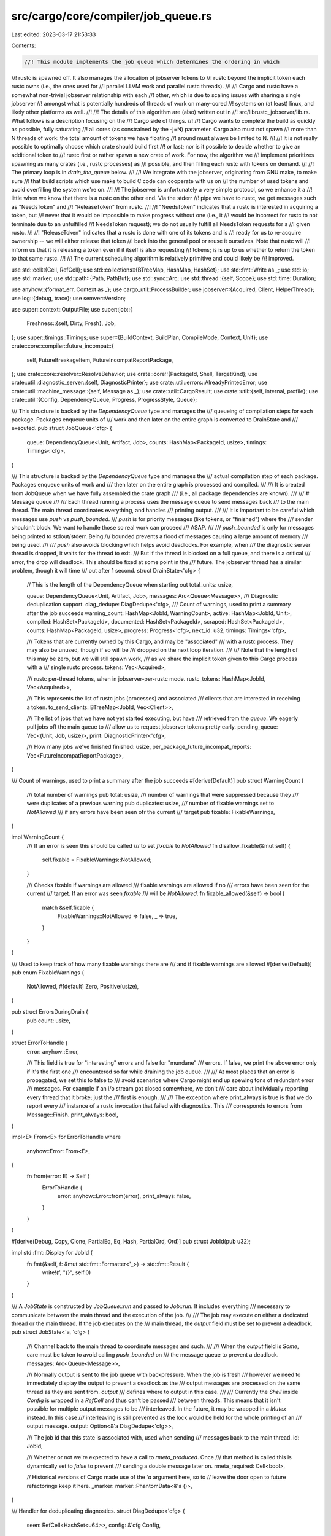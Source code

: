 src/cargo/core/compiler/job_queue.rs
====================================

Last edited: 2023-03-17 21:53:33

Contents:

.. code-block:: rs

    //! This module implements the job queue which determines the ordering in which
//! rustc is spawned off. It also manages the allocation of jobserver tokens to
//! rustc beyond the implicit token each rustc owns (i.e., the ones used for
//! parallel LLVM work and parallel rustc threads).
//!
//! Cargo and rustc have a somewhat non-trivial jobserver relationship with each
//! other, which is due to scaling issues with sharing a single jobserver
//! amongst what is potentially hundreds of threads of work on many-cored
//! systems on (at least) linux, and likely other platforms as well.
//!
//! The details of this algorithm are (also) written out in
//! src/librustc_jobserver/lib.rs. What follows is a description focusing on the
//! Cargo side of things.
//!
//! Cargo wants to complete the build as quickly as possible, fully saturating
//! all cores (as constrained by the -j=N) parameter. Cargo also must not spawn
//! more than N threads of work: the total amount of tokens we have floating
//! around must always be limited to N.
//!
//! It is not really possible to optimally choose which crate should build first
//! or last; nor is it possible to decide whether to give an additional token to
//! rustc first or rather spawn a new crate of work. For now, the algorithm we
//! implement prioritizes spawning as many crates (i.e., rustc processes) as
//! possible, and then filling each rustc with tokens on demand.
//!
//! The primary loop is in `drain_the_queue` below.
//!
//! We integrate with the jobserver, originating from GNU make, to make sure
//! that build scripts which use make to build C code can cooperate with us on
//! the number of used tokens and avoid overfilling the system we're on.
//!
//! The jobserver is unfortunately a very simple protocol, so we enhance it a
//! little when we know that there is a rustc on the other end. Via the stderr
//! pipe we have to rustc, we get messages such as "NeedsToken" and
//! "ReleaseToken" from rustc.
//!
//! "NeedsToken" indicates that a rustc is interested in acquiring a token, but
//! never that it would be impossible to make progress without one (i.e., it
//! would be incorrect for rustc to not terminate due to an unfulfilled
//! NeedsToken request); we do not usually fulfill all NeedsToken requests for a
//! given rustc.
//!
//! "ReleaseToken" indicates that a rustc is done with one of its tokens and is
//! ready for us to re-acquire ownership -- we will either release that token
//! back into the general pool or reuse it ourselves. Note that rustc will
//! inform us that it is releasing a token even if it itself is also requesting
//! tokens; is is up to us whether to return the token to that same rustc.
//!
//! The current scheduling algorithm is relatively primitive and could likely be
//! improved.

use std::cell::{Cell, RefCell};
use std::collections::{BTreeMap, HashMap, HashSet};
use std::fmt::Write as _;
use std::io;
use std::marker;
use std::path::{Path, PathBuf};
use std::sync::Arc;
use std::thread::{self, Scope};
use std::time::Duration;

use anyhow::{format_err, Context as _};
use cargo_util::ProcessBuilder;
use jobserver::{Acquired, Client, HelperThread};
use log::{debug, trace};
use semver::Version;

use super::context::OutputFile;
use super::job::{
    Freshness::{self, Dirty, Fresh},
    Job,
};
use super::timings::Timings;
use super::{BuildContext, BuildPlan, CompileMode, Context, Unit};
use crate::core::compiler::future_incompat::{
    self, FutureBreakageItem, FutureIncompatReportPackage,
};
use crate::core::resolver::ResolveBehavior;
use crate::core::{PackageId, Shell, TargetKind};
use crate::util::diagnostic_server::{self, DiagnosticPrinter};
use crate::util::errors::AlreadyPrintedError;
use crate::util::machine_message::{self, Message as _};
use crate::util::CargoResult;
use crate::util::{self, internal, profile};
use crate::util::{Config, DependencyQueue, Progress, ProgressStyle, Queue};

/// This structure is backed by the `DependencyQueue` type and manages the
/// queueing of compilation steps for each package. Packages enqueue units of
/// work and then later on the entire graph is converted to DrainState and
/// executed.
pub struct JobQueue<'cfg> {
    queue: DependencyQueue<Unit, Artifact, Job>,
    counts: HashMap<PackageId, usize>,
    timings: Timings<'cfg>,
}

/// This structure is backed by the `DependencyQueue` type and manages the
/// actual compilation step of each package. Packages enqueue units of work and
/// then later on the entire graph is processed and compiled.
///
/// It is created from JobQueue when we have fully assembled the crate graph
/// (i.e., all package dependencies are known).
///
/// # Message queue
///
/// Each thread running a process uses the message queue to send messages back
/// to the main thread. The main thread coordinates everything, and handles
/// printing output.
///
/// It is important to be careful which messages use `push` vs `push_bounded`.
/// `push` is for priority messages (like tokens, or "finished") where the
/// sender shouldn't block. We want to handle those so real work can proceed
/// ASAP.
///
/// `push_bounded` is only for messages being printed to stdout/stderr. Being
/// bounded prevents a flood of messages causing a large amount of memory
/// being used.
///
/// `push` also avoids blocking which helps avoid deadlocks. For example, when
/// the diagnostic server thread is dropped, it waits for the thread to exit.
/// But if the thread is blocked on a full queue, and there is a critical
/// error, the drop will deadlock. This should be fixed at some point in the
/// future. The jobserver thread has a similar problem, though it will time
/// out after 1 second.
struct DrainState<'cfg> {
    // This is the length of the DependencyQueue when starting out
    total_units: usize,

    queue: DependencyQueue<Unit, Artifact, Job>,
    messages: Arc<Queue<Message>>,
    /// Diagnostic deduplication support.
    diag_dedupe: DiagDedupe<'cfg>,
    /// Count of warnings, used to print a summary after the job succeeds
    warning_count: HashMap<JobId, WarningCount>,
    active: HashMap<JobId, Unit>,
    compiled: HashSet<PackageId>,
    documented: HashSet<PackageId>,
    scraped: HashSet<PackageId>,
    counts: HashMap<PackageId, usize>,
    progress: Progress<'cfg>,
    next_id: u32,
    timings: Timings<'cfg>,

    /// Tokens that are currently owned by this Cargo, and may be "associated"
    /// with a rustc process. They may also be unused, though if so will be
    /// dropped on the next loop iteration.
    ///
    /// Note that the length of this may be zero, but we will still spawn work,
    /// as we share the implicit token given to this Cargo process with a
    /// single rustc process.
    tokens: Vec<Acquired>,

    /// rustc per-thread tokens, when in jobserver-per-rustc mode.
    rustc_tokens: HashMap<JobId, Vec<Acquired>>,

    /// This represents the list of rustc jobs (processes) and associated
    /// clients that are interested in receiving a token.
    to_send_clients: BTreeMap<JobId, Vec<Client>>,

    /// The list of jobs that we have not yet started executing, but have
    /// retrieved from the `queue`. We eagerly pull jobs off the main queue to
    /// allow us to request jobserver tokens pretty early.
    pending_queue: Vec<(Unit, Job, usize)>,
    print: DiagnosticPrinter<'cfg>,

    /// How many jobs we've finished
    finished: usize,
    per_package_future_incompat_reports: Vec<FutureIncompatReportPackage>,
}

/// Count of warnings, used to print a summary after the job succeeds
#[derive(Default)]
pub struct WarningCount {
    /// total number of warnings
    pub total: usize,
    /// number of warnings that were suppressed because they
    /// were duplicates of a previous warning
    pub duplicates: usize,
    /// number of fixable warnings set to `NotAllowed`
    /// if any errors have been seen ofr the current
    /// target
    pub fixable: FixableWarnings,
}

impl WarningCount {
    /// If an error is seen this should be called
    /// to set `fixable` to `NotAllowed`
    fn disallow_fixable(&mut self) {
        self.fixable = FixableWarnings::NotAllowed;
    }

    /// Checks fixable if warnings are allowed
    /// fixable warnings are allowed if no
    /// errors have been seen for the current
    /// target. If an error was seen `fixable`
    /// will be `NotAllowed`.
    fn fixable_allowed(&self) -> bool {
        match &self.fixable {
            FixableWarnings::NotAllowed => false,
            _ => true,
        }
    }
}

/// Used to keep track of how many fixable warnings there are
/// and if fixable warnings are allowed
#[derive(Default)]
pub enum FixableWarnings {
    NotAllowed,
    #[default]
    Zero,
    Positive(usize),
}

pub struct ErrorsDuringDrain {
    pub count: usize,
}

struct ErrorToHandle {
    error: anyhow::Error,

    /// This field is true for "interesting" errors and false for "mundane"
    /// errors. If false, we print the above error only if it's the first one
    /// encountered so far while draining the job queue.
    ///
    /// At most places that an error is propagated, we set this to false to
    /// avoid scenarios where Cargo might end up spewing tons of redundant error
    /// messages. For example if an i/o stream got closed somewhere, we don't
    /// care about individually reporting every thread that it broke; just the
    /// first is enough.
    ///
    /// The exception where print_always is true is that we do report every
    /// instance of a rustc invocation that failed with diagnostics. This
    /// corresponds to errors from Message::Finish.
    print_always: bool,
}

impl<E> From<E> for ErrorToHandle
where
    anyhow::Error: From<E>,
{
    fn from(error: E) -> Self {
        ErrorToHandle {
            error: anyhow::Error::from(error),
            print_always: false,
        }
    }
}

#[derive(Debug, Copy, Clone, PartialEq, Eq, Hash, PartialOrd, Ord)]
pub struct JobId(pub u32);

impl std::fmt::Display for JobId {
    fn fmt(&self, f: &mut std::fmt::Formatter<'_>) -> std::fmt::Result {
        write!(f, "{}", self.0)
    }
}

/// A `JobState` is constructed by `JobQueue::run` and passed to `Job::run`. It includes everything
/// necessary to communicate between the main thread and the execution of the job.
///
/// The job may execute on either a dedicated thread or the main thread. If the job executes on the
/// main thread, the `output` field must be set to prevent a deadlock.
pub struct JobState<'a, 'cfg> {
    /// Channel back to the main thread to coordinate messages and such.
    ///
    /// When the `output` field is `Some`, care must be taken to avoid calling `push_bounded` on
    /// the message queue to prevent a deadlock.
    messages: Arc<Queue<Message>>,

    /// Normally output is sent to the job queue with backpressure. When the job is fresh
    /// however we need to immediately display the output to prevent a deadlock as the
    /// output messages are processed on the same thread as they are sent from. `output`
    /// defines where to output in this case.
    ///
    /// Currently the `Shell` inside `Config` is wrapped in a `RefCell` and thus can't be passed
    /// between threads. This means that it isn't possible for multiple output messages to be
    /// interleaved. In the future, it may be wrapped in a `Mutex` instead. In this case
    /// interleaving is still prevented as the lock would be held for the whole printing of an
    /// output message.
    output: Option<&'a DiagDedupe<'cfg>>,

    /// The job id that this state is associated with, used when sending
    /// messages back to the main thread.
    id: JobId,

    /// Whether or not we're expected to have a call to `rmeta_produced`. Once
    /// that method is called this is dynamically set to `false` to prevent
    /// sending a double message later on.
    rmeta_required: Cell<bool>,

    // Historical versions of Cargo made use of the `'a` argument here, so to
    // leave the door open to future refactorings keep it here.
    _marker: marker::PhantomData<&'a ()>,
}

/// Handler for deduplicating diagnostics.
struct DiagDedupe<'cfg> {
    seen: RefCell<HashSet<u64>>,
    config: &'cfg Config,
}

impl<'cfg> DiagDedupe<'cfg> {
    fn new(config: &'cfg Config) -> Self {
        DiagDedupe {
            seen: RefCell::new(HashSet::new()),
            config,
        }
    }

    /// Emits a diagnostic message.
    ///
    /// Returns `true` if the message was emitted, or `false` if it was
    /// suppressed for being a duplicate.
    fn emit_diag(&self, diag: &str) -> CargoResult<bool> {
        let h = util::hash_u64(diag);
        if !self.seen.borrow_mut().insert(h) {
            return Ok(false);
        }
        let mut shell = self.config.shell();
        shell.print_ansi_stderr(diag.as_bytes())?;
        shell.err().write_all(b"\n")?;
        Ok(true)
    }
}

/// Possible artifacts that can be produced by compilations, used as edge values
/// in the dependency graph.
///
/// As edge values we can have multiple kinds of edges depending on one node,
/// for example some units may only depend on the metadata for an rlib while
/// others depend on the full rlib. This `Artifact` enum is used to distinguish
/// this case and track the progress of compilations as they proceed.
#[derive(Copy, Clone, Eq, PartialEq, Hash, Debug)]
enum Artifact {
    /// A generic placeholder for "depends on everything run by a step" and
    /// means that we can't start the next compilation until the previous has
    /// finished entirely.
    All,

    /// A node indicating that we only depend on the metadata of a compilation,
    /// but the compilation is typically also producing an rlib. We can start
    /// our step, however, before the full rlib is available.
    Metadata,
}

enum Message {
    Run(JobId, String),
    BuildPlanMsg(String, ProcessBuilder, Arc<Vec<OutputFile>>),
    Stdout(String),
    Stderr(String),

    // This is for general stderr output from subprocesses
    Diagnostic {
        id: JobId,
        level: String,
        diag: String,
        fixable: bool,
    },
    // This handles duplicate output that is suppressed, for showing
    // only a count of duplicate messages instead
    WarningCount {
        id: JobId,
        emitted: bool,
        fixable: bool,
    },
    // This is for warnings generated by Cargo's interpretation of the
    // subprocess output, e.g. scrape-examples prints a warning if a
    // unit fails to be scraped
    Warning {
        id: JobId,
        warning: String,
    },

    FixDiagnostic(diagnostic_server::Message),
    Token(io::Result<Acquired>),
    Finish(JobId, Artifact, CargoResult<()>),
    FutureIncompatReport(JobId, Vec<FutureBreakageItem>),

    // This client should get release_raw called on it with one of our tokens
    NeedsToken(JobId),

    // A token previously passed to a NeedsToken client is being released.
    ReleaseToken(JobId),
}

impl<'a, 'cfg> JobState<'a, 'cfg> {
    pub fn running(&self, cmd: &ProcessBuilder) {
        self.messages.push(Message::Run(self.id, cmd.to_string()));
    }

    pub fn build_plan(
        &self,
        module_name: String,
        cmd: ProcessBuilder,
        filenames: Arc<Vec<OutputFile>>,
    ) {
        self.messages
            .push(Message::BuildPlanMsg(module_name, cmd, filenames));
    }

    pub fn stdout(&self, stdout: String) -> CargoResult<()> {
        if let Some(dedupe) = self.output {
            writeln!(dedupe.config.shell().out(), "{}", stdout)?;
        } else {
            self.messages.push_bounded(Message::Stdout(stdout));
        }
        Ok(())
    }

    pub fn stderr(&self, stderr: String) -> CargoResult<()> {
        if let Some(dedupe) = self.output {
            let mut shell = dedupe.config.shell();
            shell.print_ansi_stderr(stderr.as_bytes())?;
            shell.err().write_all(b"\n")?;
        } else {
            self.messages.push_bounded(Message::Stderr(stderr));
        }
        Ok(())
    }

    /// See [`Message::Diagnostic`] and [`Message::WarningCount`].
    pub fn emit_diag(&self, level: String, diag: String, fixable: bool) -> CargoResult<()> {
        if let Some(dedupe) = self.output {
            let emitted = dedupe.emit_diag(&diag)?;
            if level == "warning" {
                self.messages.push(Message::WarningCount {
                    id: self.id,
                    emitted,
                    fixable,
                });
            }
        } else {
            self.messages.push_bounded(Message::Diagnostic {
                id: self.id,
                level,
                diag,
                fixable,
            });
        }
        Ok(())
    }

    /// See [`Message::Warning`].
    pub fn warning(&self, warning: String) -> CargoResult<()> {
        self.messages.push_bounded(Message::Warning {
            id: self.id,
            warning,
        });
        Ok(())
    }

    /// A method used to signal to the coordinator thread that the rmeta file
    /// for an rlib has been produced. This is only called for some rmeta
    /// builds when required, and can be called at any time before a job ends.
    /// This should only be called once because a metadata file can only be
    /// produced once!
    pub fn rmeta_produced(&self) {
        self.rmeta_required.set(false);
        self.messages
            .push(Message::Finish(self.id, Artifact::Metadata, Ok(())));
    }

    pub fn future_incompat_report(&self, report: Vec<FutureBreakageItem>) {
        self.messages
            .push(Message::FutureIncompatReport(self.id, report));
    }

    /// The rustc underlying this Job is about to acquire a jobserver token (i.e., block)
    /// on the passed client.
    ///
    /// This should arrange for the associated client to eventually get a token via
    /// `client.release_raw()`.
    pub fn will_acquire(&self) {
        self.messages.push(Message::NeedsToken(self.id));
    }

    /// The rustc underlying this Job is informing us that it is done with a jobserver token.
    ///
    /// Note that it does *not* write that token back anywhere.
    pub fn release_token(&self) {
        self.messages.push(Message::ReleaseToken(self.id));
    }
}

impl<'cfg> JobQueue<'cfg> {
    pub fn new(bcx: &BuildContext<'_, 'cfg>) -> JobQueue<'cfg> {
        JobQueue {
            queue: DependencyQueue::new(),
            counts: HashMap::new(),
            timings: Timings::new(bcx, &bcx.roots),
        }
    }

    pub fn enqueue(&mut self, cx: &Context<'_, 'cfg>, unit: &Unit, job: Job) -> CargoResult<()> {
        let dependencies = cx.unit_deps(unit);
        let mut queue_deps = dependencies
            .iter()
            .filter(|dep| {
                // Binaries aren't actually needed to *compile* tests, just to run
                // them, so we don't include this dependency edge in the job graph.
                // But we shouldn't filter out dependencies being scraped for Rustdoc.
                (!dep.unit.target.is_test() && !dep.unit.target.is_bin())
                    || dep.unit.artifact.is_true()
                    || dep.unit.mode.is_doc_scrape()
            })
            .map(|dep| {
                // Handle the case here where our `unit -> dep` dependency may
                // only require the metadata, not the full compilation to
                // finish. Use the tables in `cx` to figure out what kind
                // of artifact is associated with this dependency.
                let artifact = if cx.only_requires_rmeta(unit, &dep.unit) {
                    Artifact::Metadata
                } else {
                    Artifact::All
                };
                (dep.unit.clone(), artifact)
            })
            .collect::<HashMap<_, _>>();

        // This is somewhat tricky, but we may need to synthesize some
        // dependencies for this target if it requires full upstream
        // compilations to have completed. Because of pipelining, some
        // dependency edges may be `Metadata` due to the above clause (as
        // opposed to everything being `All`). For example consider:
        //
        //    a (binary)
        //    └ b (lib)
        //        └ c (lib)
        //
        // Here the dependency edge from B to C will be `Metadata`, and the
        // dependency edge from A to B will be `All`. For A to be compiled,
        // however, it currently actually needs the full rlib of C. This means
        // that we need to synthesize a dependency edge for the dependency graph
        // from A to C. That's done here.
        //
        // This will walk all dependencies of the current target, and if any of
        // *their* dependencies are `Metadata` then we depend on the `All` of
        // the target as well. This should ensure that edges changed to
        // `Metadata` propagate upwards `All` dependencies to anything that
        // transitively contains the `Metadata` edge.
        if unit.requires_upstream_objects() {
            for dep in dependencies {
                depend_on_deps_of_deps(cx, &mut queue_deps, dep.unit.clone());
            }

            fn depend_on_deps_of_deps(
                cx: &Context<'_, '_>,
                deps: &mut HashMap<Unit, Artifact>,
                unit: Unit,
            ) {
                for dep in cx.unit_deps(&unit) {
                    if deps.insert(dep.unit.clone(), Artifact::All).is_none() {
                        depend_on_deps_of_deps(cx, deps, dep.unit.clone());
                    }
                }
            }
        }

        // For now we use a fixed placeholder value for the cost of each unit, but
        // in the future this could be used to allow users to provide hints about
        // relative expected costs of units, or this could be automatically set in
        // a smarter way using timing data from a previous compilation.
        self.queue.queue(unit.clone(), job, queue_deps, 100);
        *self.counts.entry(unit.pkg.package_id()).or_insert(0) += 1;
        Ok(())
    }

    /// Executes all jobs necessary to build the dependency graph.
    ///
    /// This function will spawn off `config.jobs()` workers to build all of the
    /// necessary dependencies, in order. Freshness is propagated as far as
    /// possible along each dependency chain.
    pub fn execute(mut self, cx: &mut Context<'_, '_>, plan: &mut BuildPlan) -> CargoResult<()> {
        let _p = profile::start("executing the job graph");
        self.queue.queue_finished();

        let progress = Progress::with_style("Building", ProgressStyle::Ratio, cx.bcx.config);
        let state = DrainState {
            total_units: self.queue.len(),
            queue: self.queue,
            // 100 here is somewhat arbitrary. It is a few screenfulls of
            // output, and hopefully at most a few megabytes of memory for
            // typical messages. If you change this, please update the test
            // caching_large_output, too.
            messages: Arc::new(Queue::new(100)),
            diag_dedupe: DiagDedupe::new(cx.bcx.config),
            warning_count: HashMap::new(),
            active: HashMap::new(),
            compiled: HashSet::new(),
            documented: HashSet::new(),
            scraped: HashSet::new(),
            counts: self.counts,
            progress,
            next_id: 0,
            timings: self.timings,
            tokens: Vec::new(),
            rustc_tokens: HashMap::new(),
            to_send_clients: BTreeMap::new(),
            pending_queue: Vec::new(),
            print: DiagnosticPrinter::new(cx.bcx.config),
            finished: 0,
            per_package_future_incompat_reports: Vec::new(),
        };

        // Create a helper thread for acquiring jobserver tokens
        let messages = state.messages.clone();
        let helper = cx
            .jobserver
            .clone()
            .into_helper_thread(move |token| {
                messages.push(Message::Token(token));
            })
            .with_context(|| "failed to create helper thread for jobserver management")?;

        // Create a helper thread to manage the diagnostics for rustfix if
        // necessary.
        let messages = state.messages.clone();
        // It is important that this uses `push` instead of `push_bounded` for
        // now. If someone wants to fix this to be bounded, the `drop`
        // implementation needs to be changed to avoid possible deadlocks.
        let _diagnostic_server = cx
            .bcx
            .build_config
            .rustfix_diagnostic_server
            .borrow_mut()
            .take()
            .map(move |srv| srv.start(move |msg| messages.push(Message::FixDiagnostic(msg))));

        thread::scope(
            move |scope| match state.drain_the_queue(cx, plan, scope, &helper) {
                Some(err) => Err(err),
                None => Ok(()),
            },
        )
    }
}

impl<'cfg> DrainState<'cfg> {
    fn spawn_work_if_possible<'s>(
        &mut self,
        cx: &mut Context<'_, '_>,
        jobserver_helper: &HelperThread,
        scope: &'s Scope<'s, '_>,
    ) -> CargoResult<()> {
        // Dequeue as much work as we can, learning about everything
        // possible that can run. Note that this is also the point where we
        // start requesting job tokens. Each job after the first needs to
        // request a token.
        while let Some((unit, job, priority)) = self.queue.dequeue() {
            // We want to keep the pieces of work in the `pending_queue` sorted
            // by their priorities, and insert the current job at its correctly
            // sorted position: following the lower priority jobs, and the ones
            // with the same priority (since they were dequeued before the
            // current one, we also keep that relation).
            let idx = self
                .pending_queue
                .partition_point(|&(_, _, p)| p <= priority);
            self.pending_queue.insert(idx, (unit, job, priority));
            if self.active.len() + self.pending_queue.len() > 1 {
                jobserver_helper.request_token();
            }
        }

        // Now that we've learned of all possible work that we can execute
        // try to spawn it so long as we've got a jobserver token which says
        // we're able to perform some parallel work.
        // The `pending_queue` is sorted in ascending priority order, and we
        // remove items from its end to schedule the highest priority items
        // sooner.
        while self.has_extra_tokens() && !self.pending_queue.is_empty() {
            let (unit, job, _) = self.pending_queue.pop().unwrap();
            *self.counts.get_mut(&unit.pkg.package_id()).unwrap() -= 1;
            if !cx.bcx.build_config.build_plan {
                // Print out some nice progress information.
                // NOTE: An error here will drop the job without starting it.
                // That should be OK, since we want to exit as soon as
                // possible during an error.
                self.note_working_on(cx.bcx.config, cx.bcx.ws.root(), &unit, job.freshness())?;
            }
            self.run(&unit, job, cx, scope);
        }

        Ok(())
    }

    fn has_extra_tokens(&self) -> bool {
        self.active.len() < self.tokens.len() + 1
    }

    // The oldest job (i.e., least job ID) is the one we grant tokens to first.
    fn pop_waiting_client(&mut self) -> (JobId, Client) {
        // FIXME: replace this with BTreeMap::first_entry when that stabilizes.
        let key = *self
            .to_send_clients
            .keys()
            .next()
            .expect("at least one waiter");
        let clients = self.to_send_clients.get_mut(&key).unwrap();
        let client = clients.pop().unwrap();
        if clients.is_empty() {
            self.to_send_clients.remove(&key);
        }
        (key, client)
    }

    // If we managed to acquire some extra tokens, send them off to a waiting rustc.
    fn grant_rustc_token_requests(&mut self) -> CargoResult<()> {
        while !self.to_send_clients.is_empty() && self.has_extra_tokens() {
            let (id, client) = self.pop_waiting_client();
            // This unwrap is guaranteed to succeed. `active` must be at least
            // length 1, as otherwise there can't be a client waiting to be sent
            // on, so tokens.len() must also be at least one.
            let token = self.tokens.pop().unwrap();
            self.rustc_tokens
                .entry(id)
                .or_insert_with(Vec::new)
                .push(token);
            client
                .release_raw()
                .with_context(|| "failed to release jobserver token")?;
        }

        Ok(())
    }

    fn handle_event(
        &mut self,
        cx: &mut Context<'_, '_>,
        jobserver_helper: &HelperThread,
        plan: &mut BuildPlan,
        event: Message,
    ) -> Result<(), ErrorToHandle> {
        match event {
            Message::Run(id, cmd) => {
                cx.bcx
                    .config
                    .shell()
                    .verbose(|c| c.status("Running", &cmd))?;
                self.timings.unit_start(id, self.active[&id].clone());
            }
            Message::BuildPlanMsg(module_name, cmd, filenames) => {
                plan.update(&module_name, &cmd, &filenames)?;
            }
            Message::Stdout(out) => {
                writeln!(cx.bcx.config.shell().out(), "{}", out)?;
            }
            Message::Stderr(err) => {
                let mut shell = cx.bcx.config.shell();
                shell.print_ansi_stderr(err.as_bytes())?;
                shell.err().write_all(b"\n")?;
            }
            Message::Diagnostic {
                id,
                level,
                diag,
                fixable,
            } => {
                let emitted = self.diag_dedupe.emit_diag(&diag)?;
                if level == "warning" {
                    self.bump_warning_count(id, emitted, fixable);
                }
                if level == "error" {
                    let cnts = self.warning_count.entry(id).or_default();
                    // If there is an error, the `cargo fix` message should not show
                    cnts.disallow_fixable();
                }
            }
            Message::Warning { id, warning } => {
                cx.bcx.config.shell().warn(warning)?;
                self.bump_warning_count(id, true, false);
            }
            Message::WarningCount {
                id,
                emitted,
                fixable,
            } => {
                self.bump_warning_count(id, emitted, fixable);
            }
            Message::FixDiagnostic(msg) => {
                self.print.print(&msg)?;
            }
            Message::Finish(id, artifact, result) => {
                let unit = match artifact {
                    // If `id` has completely finished we remove it
                    // from the `active` map ...
                    Artifact::All => {
                        trace!("end: {:?}", id);
                        self.finished += 1;
                        if let Some(rustc_tokens) = self.rustc_tokens.remove(&id) {
                            // This puts back the tokens that this rustc
                            // acquired into our primary token list.
                            //
                            // This represents a rustc bug: it did not
                            // release all of its thread tokens but finished
                            // completely. But we want to make Cargo resilient
                            // to such rustc bugs, as they're generally not
                            // fatal in nature (i.e., Cargo can make progress
                            // still, and the build might not even fail).
                            self.tokens.extend(rustc_tokens);
                        }
                        self.to_send_clients.remove(&id);
                        self.report_warning_count(
                            cx.bcx.config,
                            id,
                            &cx.bcx.rustc().workspace_wrapper,
                        );
                        self.active.remove(&id).unwrap()
                    }
                    // ... otherwise if it hasn't finished we leave it
                    // in there as we'll get another `Finish` later on.
                    Artifact::Metadata => {
                        trace!("end (meta): {:?}", id);
                        self.active[&id].clone()
                    }
                };
                debug!("end ({:?}): {:?}", unit, result);
                match result {
                    Ok(()) => self.finish(id, &unit, artifact, cx)?,
                    Err(_) if cx.bcx.unit_can_fail_for_docscraping(&unit) => {
                        cx.failed_scrape_units
                            .lock()
                            .unwrap()
                            .insert(cx.files().metadata(&unit));
                        self.queue.finish(&unit, &artifact);
                    }
                    Err(error) => {
                        let msg = "The following warnings were emitted during compilation:";
                        self.emit_warnings(Some(msg), &unit, cx)?;
                        self.back_compat_notice(cx, &unit)?;
                        return Err(ErrorToHandle {
                            error,
                            print_always: true,
                        });
                    }
                }
            }
            Message::FutureIncompatReport(id, items) => {
                let package_id = self.active[&id].pkg.package_id();
                self.per_package_future_incompat_reports
                    .push(FutureIncompatReportPackage { package_id, items });
            }
            Message::Token(acquired_token) => {
                let token = acquired_token.with_context(|| "failed to acquire jobserver token")?;
                self.tokens.push(token);
            }
            Message::NeedsToken(id) => {
                trace!("queue token request");
                jobserver_helper.request_token();
                let client = cx.rustc_clients[&self.active[&id]].clone();
                self.to_send_clients
                    .entry(id)
                    .or_insert_with(Vec::new)
                    .push(client);
            }
            Message::ReleaseToken(id) => {
                // Note that this pops off potentially a completely
                // different token, but all tokens of the same job are
                // conceptually the same so that's fine.
                //
                // self.tokens is a "pool" -- the order doesn't matter -- and
                // this transfers ownership of the token into that pool. If we
                // end up using it on the next go around, then this token will
                // be truncated, same as tokens obtained through Message::Token.
                let rustc_tokens = self
                    .rustc_tokens
                    .get_mut(&id)
                    .expect("no tokens associated");
                self.tokens
                    .push(rustc_tokens.pop().expect("rustc releases token it has"));
            }
        }

        Ok(())
    }

    // This will also tick the progress bar as appropriate
    fn wait_for_events(&mut self) -> Vec<Message> {
        // Drain all events at once to avoid displaying the progress bar
        // unnecessarily. If there's no events we actually block waiting for
        // an event, but we keep a "heartbeat" going to allow `record_cpu`
        // to run above to calculate CPU usage over time. To do this we
        // listen for a message with a timeout, and on timeout we run the
        // previous parts of the loop again.
        let mut events = self.messages.try_pop_all();
        trace!(
            "tokens in use: {}, rustc_tokens: {:?}, waiting_rustcs: {:?} (events this tick: {})",
            self.tokens.len(),
            self.rustc_tokens
                .iter()
                .map(|(k, j)| (k, j.len()))
                .collect::<Vec<_>>(),
            self.to_send_clients
                .iter()
                .map(|(k, j)| (k, j.len()))
                .collect::<Vec<_>>(),
            events.len(),
        );
        if events.is_empty() {
            loop {
                self.tick_progress();
                self.tokens.truncate(self.active.len() - 1);
                match self.messages.pop(Duration::from_millis(500)) {
                    Some(message) => {
                        events.push(message);
                        break;
                    }
                    None => continue,
                }
            }
        }
        events
    }

    /// This is the "main" loop, where Cargo does all work to run the
    /// compiler.
    ///
    /// This returns an Option to prevent the use of `?` on `Result` types
    /// because it is important for the loop to carefully handle errors.
    fn drain_the_queue<'s>(
        mut self,
        cx: &mut Context<'_, '_>,
        plan: &mut BuildPlan,
        scope: &'s Scope<'s, '_>,
        jobserver_helper: &HelperThread,
    ) -> Option<anyhow::Error> {
        trace!("queue: {:#?}", self.queue);

        // Iteratively execute the entire dependency graph. Each turn of the
        // loop starts out by scheduling as much work as possible (up to the
        // maximum number of parallel jobs we have tokens for). A local queue
        // is maintained separately from the main dependency queue as one
        // dequeue may actually dequeue quite a bit of work (e.g., 10 binaries
        // in one package).
        //
        // After a job has finished we update our internal state if it was
        // successful and otherwise wait for pending work to finish if it failed
        // and then immediately return (or keep going, if requested by the build
        // config).
        let mut errors = ErrorsDuringDrain { count: 0 };
        // CAUTION! Do not use `?` or break out of the loop early. Every error
        // must be handled in such a way that the loop is still allowed to
        // drain event messages.
        loop {
            if errors.count == 0 || cx.bcx.build_config.keep_going {
                if let Err(e) = self.spawn_work_if_possible(cx, jobserver_helper, scope) {
                    self.handle_error(&mut cx.bcx.config.shell(), &mut errors, e);
                }
            }

            // If after all that we're not actually running anything then we're
            // done!
            if self.active.is_empty() {
                break;
            }

            if let Err(e) = self.grant_rustc_token_requests() {
                self.handle_error(&mut cx.bcx.config.shell(), &mut errors, e);
            }

            // And finally, before we block waiting for the next event, drop any
            // excess tokens we may have accidentally acquired. Due to how our
            // jobserver interface is architected we may acquire a token that we
            // don't actually use, and if this happens just relinquish it back
            // to the jobserver itself.
            for event in self.wait_for_events() {
                if let Err(event_err) = self.handle_event(cx, jobserver_helper, plan, event) {
                    self.handle_error(&mut cx.bcx.config.shell(), &mut errors, event_err);
                }
            }
        }
        self.progress.clear();

        let profile_name = cx.bcx.build_config.requested_profile;
        // NOTE: this may be a bit inaccurate, since this may not display the
        // profile for what was actually built. Profile overrides can change
        // these settings, and in some cases different targets are built with
        // different profiles. To be accurate, it would need to collect a
        // list of Units built, and maybe display a list of the different
        // profiles used. However, to keep it simple and compatible with old
        // behavior, we just display what the base profile is.
        let profile = cx.bcx.profiles.base_profile();
        let mut opt_type = String::from(if profile.opt_level.as_str() == "0" {
            "unoptimized"
        } else {
            "optimized"
        });
        if profile.debuginfo.unwrap_or(0) != 0 {
            opt_type += " + debuginfo";
        }

        let time_elapsed = util::elapsed(cx.bcx.config.creation_time().elapsed());
        if let Err(e) = self.timings.finished(cx, &errors.to_error()) {
            self.handle_error(&mut cx.bcx.config.shell(), &mut errors, e);
        }
        if cx.bcx.build_config.emit_json() {
            let mut shell = cx.bcx.config.shell();
            let msg = machine_message::BuildFinished {
                success: errors.count == 0,
            }
            .to_json_string();
            if let Err(e) = writeln!(shell.out(), "{}", msg) {
                self.handle_error(&mut shell, &mut errors, e);
            }
        }

        if let Some(error) = errors.to_error() {
            // Any errors up to this point have already been printed via the
            // `display_error` inside `handle_error`.
            Some(anyhow::Error::new(AlreadyPrintedError::new(error)))
        } else if self.queue.is_empty() && self.pending_queue.is_empty() {
            let message = format!(
                "{} [{}] target(s) in {}",
                profile_name, opt_type, time_elapsed
            );
            if !cx.bcx.build_config.build_plan {
                // It doesn't really matter if this fails.
                drop(cx.bcx.config.shell().status("Finished", message));
                future_incompat::save_and_display_report(
                    cx.bcx,
                    &self.per_package_future_incompat_reports,
                );
            }

            None
        } else {
            debug!("queue: {:#?}", self.queue);
            Some(internal("finished with jobs still left in the queue"))
        }
    }

    fn handle_error(
        &self,
        shell: &mut Shell,
        err_state: &mut ErrorsDuringDrain,
        new_err: impl Into<ErrorToHandle>,
    ) {
        let new_err = new_err.into();
        if new_err.print_always || err_state.count == 0 {
            crate::display_error(&new_err.error, shell);
            if err_state.count == 0 && !self.active.is_empty() {
                drop(shell.warn("build failed, waiting for other jobs to finish..."));
            }
            err_state.count += 1;
        } else {
            log::warn!("{:?}", new_err.error);
        }
    }

    // This also records CPU usage and marks concurrency; we roughly want to do
    // this as often as we spin on the events receiver (at least every 500ms or
    // so).
    fn tick_progress(&mut self) {
        // Record some timing information if `--timings` is enabled, and
        // this'll end up being a noop if we're not recording this
        // information.
        self.timings.mark_concurrency(
            self.active.len(),
            self.pending_queue.len(),
            self.queue.len(),
            self.rustc_tokens.len(),
        );
        self.timings.record_cpu();

        let active_names = self
            .active
            .values()
            .map(|u| self.name_for_progress(u))
            .collect::<Vec<_>>();
        drop(self.progress.tick_now(
            self.finished,
            self.total_units,
            &format!(": {}", active_names.join(", ")),
        ));
    }

    fn name_for_progress(&self, unit: &Unit) -> String {
        let pkg_name = unit.pkg.name();
        let target_name = unit.target.name();
        match unit.mode {
            CompileMode::Doc { .. } => format!("{}(doc)", pkg_name),
            CompileMode::RunCustomBuild => format!("{}(build)", pkg_name),
            CompileMode::Test | CompileMode::Check { test: true } => match unit.target.kind() {
                TargetKind::Lib(_) => format!("{}(test)", target_name),
                TargetKind::CustomBuild => panic!("cannot test build script"),
                TargetKind::Bin => format!("{}(bin test)", target_name),
                TargetKind::Test => format!("{}(test)", target_name),
                TargetKind::Bench => format!("{}(bench)", target_name),
                TargetKind::ExampleBin | TargetKind::ExampleLib(_) => {
                    format!("{}(example test)", target_name)
                }
            },
            _ => match unit.target.kind() {
                TargetKind::Lib(_) => pkg_name.to_string(),
                TargetKind::CustomBuild => format!("{}(build.rs)", pkg_name),
                TargetKind::Bin => format!("{}(bin)", target_name),
                TargetKind::Test => format!("{}(test)", target_name),
                TargetKind::Bench => format!("{}(bench)", target_name),
                TargetKind::ExampleBin | TargetKind::ExampleLib(_) => {
                    format!("{}(example)", target_name)
                }
            },
        }
    }

    /// Executes a job.
    ///
    /// Fresh jobs block until finished (which should be very fast!), Dirty
    /// jobs will spawn a thread in the background and return immediately.
    fn run<'s>(&mut self, unit: &Unit, job: Job, cx: &Context<'_, '_>, scope: &'s Scope<'s, '_>) {
        let id = JobId(self.next_id);
        self.next_id = self.next_id.checked_add(1).unwrap();

        debug!("start {}: {:?}", id, unit);

        assert!(self.active.insert(id, unit.clone()).is_none());

        let messages = self.messages.clone();
        let is_fresh = job.freshness().is_fresh();
        let rmeta_required = cx.rmeta_required(unit);

        let doit = move |state: JobState<'_, '_>| {
            let mut sender = FinishOnDrop {
                messages: &state.messages,
                id,
                result: None,
            };
            sender.result = Some(job.run(&state));

            // If the `rmeta_required` wasn't consumed but it was set
            // previously, then we either have:
            //
            // 1. The `job` didn't do anything because it was "fresh".
            // 2. The `job` returned an error and didn't reach the point where
            //    it called `rmeta_produced`.
            // 3. We forgot to call `rmeta_produced` and there's a bug in Cargo.
            //
            // Ruling out the third, the other two are pretty common for 2
            // we'll just naturally abort the compilation operation but for 1
            // we need to make sure that the metadata is flagged as produced so
            // send a synthetic message here.
            if state.rmeta_required.get() && sender.result.as_ref().unwrap().is_ok() {
                state
                    .messages
                    .push(Message::Finish(state.id, Artifact::Metadata, Ok(())));
            }

            // Use a helper struct with a `Drop` implementation to guarantee
            // that a `Finish` message is sent even if our job panics. We
            // shouldn't panic unless there's a bug in Cargo, so we just need
            // to make sure nothing hangs by accident.
            struct FinishOnDrop<'a> {
                messages: &'a Queue<Message>,
                id: JobId,
                result: Option<CargoResult<()>>,
            }

            impl Drop for FinishOnDrop<'_> {
                fn drop(&mut self) {
                    let result = self
                        .result
                        .take()
                        .unwrap_or_else(|| Err(format_err!("worker panicked")));
                    self.messages
                        .push(Message::Finish(self.id, Artifact::All, result));
                }
            }
        };

        match is_fresh {
            true => {
                self.timings.add_fresh();
                // Running a fresh job on the same thread is often much faster than spawning a new
                // thread to run the job.
                doit(JobState {
                    id,
                    messages,
                    output: Some(&self.diag_dedupe),
                    rmeta_required: Cell::new(rmeta_required),
                    _marker: marker::PhantomData,
                });
            }
            false => {
                self.timings.add_dirty();
                scope.spawn(move || {
                    doit(JobState {
                        id,
                        messages: messages.clone(),
                        output: None,
                        rmeta_required: Cell::new(rmeta_required),
                        _marker: marker::PhantomData,
                    })
                });
            }
        }
    }

    fn emit_warnings(
        &mut self,
        msg: Option<&str>,
        unit: &Unit,
        cx: &mut Context<'_, '_>,
    ) -> CargoResult<()> {
        let outputs = cx.build_script_outputs.lock().unwrap();
        let metadata = match cx.find_build_script_metadata(unit) {
            Some(metadata) => metadata,
            None => return Ok(()),
        };
        let bcx = &mut cx.bcx;
        if let Some(output) = outputs.get(metadata) {
            if !output.warnings.is_empty() {
                if let Some(msg) = msg {
                    writeln!(bcx.config.shell().err(), "{}\n", msg)?;
                }

                for warning in output.warnings.iter() {
                    bcx.config.shell().warn(warning)?;
                }

                if msg.is_some() {
                    // Output an empty line.
                    writeln!(bcx.config.shell().err())?;
                }
            }
        }

        Ok(())
    }

    fn bump_warning_count(&mut self, id: JobId, emitted: bool, fixable: bool) {
        let cnts = self.warning_count.entry(id).or_default();
        cnts.total += 1;
        if !emitted {
            cnts.duplicates += 1;
        // Don't add to fixable if it's already been emitted
        } else if fixable {
            // Do not add anything to the fixable warning count if
            // is `NotAllowed` since that indicates there was an
            // error while building this `Unit`
            if cnts.fixable_allowed() {
                cnts.fixable = match cnts.fixable {
                    FixableWarnings::NotAllowed => FixableWarnings::NotAllowed,
                    FixableWarnings::Zero => FixableWarnings::Positive(1),
                    FixableWarnings::Positive(fixable) => FixableWarnings::Positive(fixable + 1),
                };
            }
        }
    }

    /// Displays a final report of the warnings emitted by a particular job.
    fn report_warning_count(
        &mut self,
        config: &Config,
        id: JobId,
        rustc_workspace_wrapper: &Option<PathBuf>,
    ) {
        let count = match self.warning_count.remove(&id) {
            // An error could add an entry for a `Unit`
            // with 0 warnings but having fixable
            // warnings be disallowed
            Some(count) if count.total > 0 => count,
            None | Some(_) => return,
        };
        let unit = &self.active[&id];
        let mut message = format!("`{}` ({}", unit.pkg.name(), unit.target.description_named());
        if unit.mode.is_rustc_test() && !(unit.target.is_test() || unit.target.is_bench()) {
            message.push_str(" test");
        } else if unit.mode.is_doc_test() {
            message.push_str(" doctest");
        } else if unit.mode.is_doc() {
            message.push_str(" doc");
        }
        message.push_str(") generated ");
        match count.total {
            1 => message.push_str("1 warning"),
            n => drop(write!(message, "{} warnings", n)),
        };
        match count.duplicates {
            0 => {}
            1 => message.push_str(" (1 duplicate)"),
            n => drop(write!(message, " ({} duplicates)", n)),
        }
        // Only show the `cargo fix` message if its a local `Unit`
        if unit.is_local() && config.nightly_features_allowed {
            // Do not show this if there are any errors or no fixable warnings
            if let FixableWarnings::Positive(fixable) = count.fixable {
                // `cargo fix` doesnt have an option for custom builds
                if !unit.target.is_custom_build() {
                    // To make sure the correct command is shown for `clippy` we
                    // check if `RUSTC_WORKSPACE_WRAPPER` is set and pointing towards
                    // `clippy-driver`.
                    let clippy = std::ffi::OsStr::new("clippy-driver");
                    let command = match rustc_workspace_wrapper.as_ref().and_then(|x| x.file_stem())
                    {
                        Some(wrapper) if wrapper == clippy => "cargo clippy --fix",
                        _ => "cargo fix",
                    };
                    let mut args = {
                        let named = unit.target.description_named();
                        // if its a lib we need to add the package to fix
                        if unit.target.is_lib() {
                            format!("{} -p {}", named, unit.pkg.name())
                        } else {
                            named
                        }
                    };
                    if unit.mode.is_rustc_test()
                        && !(unit.target.is_test() || unit.target.is_bench())
                    {
                        args.push_str(" --tests");
                    }
                    let mut suggestions = format!("{} suggestion", fixable);
                    if fixable > 1 {
                        suggestions.push_str("s")
                    }
                    drop(write!(
                        message,
                        " (run `{command} --{args}` to apply {suggestions})"
                    ))
                }
            }
        }
        // Errors are ignored here because it is tricky to handle them
        // correctly, and they aren't important.
        drop(config.shell().warn(message));
    }

    fn finish(
        &mut self,
        id: JobId,
        unit: &Unit,
        artifact: Artifact,
        cx: &mut Context<'_, '_>,
    ) -> CargoResult<()> {
        if unit.mode.is_run_custom_build() && unit.show_warnings(cx.bcx.config) {
            self.emit_warnings(None, unit, cx)?;
        }
        let unlocked = self.queue.finish(unit, &artifact);
        match artifact {
            Artifact::All => self.timings.unit_finished(id, unlocked),
            Artifact::Metadata => self.timings.unit_rmeta_finished(id, unlocked),
        }
        Ok(())
    }

    // This isn't super trivial because we don't want to print loads and
    // loads of information to the console, but we also want to produce a
    // faithful representation of what's happening. This is somewhat nuanced
    // as a package can start compiling *very* early on because of custom
    // build commands and such.
    //
    // In general, we try to print "Compiling" for the first nontrivial task
    // run for a package, regardless of when that is. We then don't print
    // out any more information for a package after we've printed it once.
    fn note_working_on(
        &mut self,
        config: &Config,
        ws_root: &Path,
        unit: &Unit,
        fresh: &Freshness,
    ) -> CargoResult<()> {
        if (self.compiled.contains(&unit.pkg.package_id())
            && !unit.mode.is_doc()
            && !unit.mode.is_doc_scrape())
            || (self.documented.contains(&unit.pkg.package_id()) && unit.mode.is_doc())
            || (self.scraped.contains(&unit.pkg.package_id()) && unit.mode.is_doc_scrape())
        {
            return Ok(());
        }

        match fresh {
            // Any dirty stage which runs at least one command gets printed as
            // being a compiled package.
            Dirty(dirty_reason) => {
                if let Some(reason) = dirty_reason {
                    config
                        .shell()
                        .verbose(|shell| reason.present_to(shell, unit, ws_root))?;
                }

                if unit.mode.is_doc() {
                    self.documented.insert(unit.pkg.package_id());
                    config.shell().status("Documenting", &unit.pkg)?;
                } else if unit.mode.is_doc_test() {
                    // Skip doc test.
                } else if unit.mode.is_doc_scrape() {
                    self.scraped.insert(unit.pkg.package_id());
                    config.shell().status("Scraping", &unit.pkg)?;
                } else {
                    self.compiled.insert(unit.pkg.package_id());
                    if unit.mode.is_check() {
                        config.shell().status("Checking", &unit.pkg)?;
                    } else {
                        config.shell().status("Compiling", &unit.pkg)?;
                    }
                }
            }
            Fresh => {
                // If doc test are last, only print "Fresh" if nothing has been printed.
                if self.counts[&unit.pkg.package_id()] == 0
                    && !(unit.mode.is_doc_test() && self.compiled.contains(&unit.pkg.package_id()))
                {
                    self.compiled.insert(unit.pkg.package_id());
                    config.shell().verbose(|c| c.status("Fresh", &unit.pkg))?;
                }
            }
        }
        Ok(())
    }

    fn back_compat_notice(&self, cx: &Context<'_, '_>, unit: &Unit) -> CargoResult<()> {
        if unit.pkg.name() != "diesel"
            || unit.pkg.version() >= &Version::new(1, 4, 8)
            || cx.bcx.ws.resolve_behavior() == ResolveBehavior::V1
            || !unit.pkg.package_id().source_id().is_registry()
            || !unit.features.is_empty()
        {
            return Ok(());
        }
        if !cx
            .bcx
            .unit_graph
            .keys()
            .any(|unit| unit.pkg.name() == "diesel" && !unit.features.is_empty())
        {
            return Ok(());
        }
        cx.bcx.config.shell().note(
            "\
This error may be due to an interaction between diesel and Cargo's new
feature resolver. Try updating to diesel 1.4.8 to fix this error.
",
        )?;
        Ok(())
    }
}

impl ErrorsDuringDrain {
    fn to_error(&self) -> Option<anyhow::Error> {
        match self.count {
            0 => None,
            1 => Some(format_err!("1 job failed")),
            n => Some(format_err!("{} jobs failed", n)),
        }
    }
}


